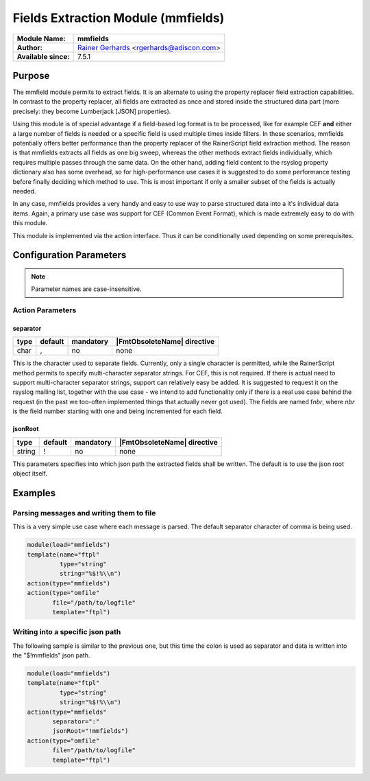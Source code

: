 ***********************************
Fields Extraction Module (mmfields)
***********************************

===========================  ===========================================================================
**Module Name:**             **mmfields**
**Author:**                  `Rainer Gerhards <https://rainer.gerhards.net/>`_ <rgerhards@adiscon.com>
**Available since:**         7.5.1
===========================  ===========================================================================


Purpose
=======

The mmfield module permits to extract fields. It is an alternate to
using the property replacer field extraction capabilities. In contrast
to the property replacer, all fields are extracted as once and stored
inside the structured data part (more precisely: they become Lumberjack
[JSON] properties).

Using this module is of special advantage if a field-based log format is
to be processed, like for example CEF **and** either a large number
of fields is needed or a specific field is used multiple times inside
filters. In these scenarios, mmfields potentially offers better
performance than the property replacer of the RainerScript field
extraction method. The reason is that mmfields extracts all fields as
one big sweep, whereas the other methods extract fields individually,
which requires multiple passes through the same data. On the other hand,
adding field content to the rsyslog property dictionary also has some
overhead, so for high-performance use cases it is suggested to do some
performance testing before finally deciding which method to use. This is
most important if only a smaller subset of the fields is actually
needed.

In any case, mmfields provides a very handy and easy to use way to parse
structured data into a it's individual data items. Again, a primary use
case was support for CEF (Common Event Format), which is made extremely
easy to do with this module.

This module is implemented via the action interface. Thus it can be
conditionally used depending on some prerequisites.

 
Configuration Parameters
========================

.. note::

   Parameter names are case-insensitive.


Action Parameters
-----------------

separator
^^^^^^^^^

.. csv-table::
   :header: "type", "default", "mandatory", "|FmtObsoleteName| directive"
   :widths: auto
   :class: parameter-table

   "char", ",", "no", "none"

This is the character used to separate fields. Currently, only a
single character is permitted, while the RainerScript method permits
to specify multi-character separator strings. For CEF, this is not
required. If there is actual need to support multi-character
separator strings, support can relatively easy be added. It is
suggested to request it on the rsyslog mailing list, together with
the use case - we intend to add functionality only if there is a real
use case behind the request (in the past we too-often implemented
things that actually never got used).
The fields are named f\ *nbr*, where *nbr* is the field number
starting with one and being incremented for each field.


jsonRoot
^^^^^^^^

.. csv-table::
   :header: "type", "default", "mandatory", "|FmtObsoleteName| directive"
   :widths: auto
   :class: parameter-table

   "string", "!", "no", "none"

This parameters specifies into which json path the extracted fields
shall be written. The default is to use the json root object itself.


Examples
========

Parsing messages and writing them to file
-----------------------------------------

This is a very simple use case where each message is parsed. The default
separator character of comma is being used.

.. code-block:: none

   module(load="mmfields")
   template(name="ftpl"
            type="string"
            string="%$!%\\n")
   action(type="mmfields")
   action(type="omfile"
          file="/path/to/logfile"
          template="ftpl")


Writing into a specific json path
---------------------------------

The following sample is similar to the previous one, but this time the
colon is used as separator and data is written into the "$!mmfields"
json path.

.. code-block:: none

   module(load="mmfields")
   template(name="ftpl"
            type="string"
            string="%$!%\\n")
   action(type="mmfields"
          separator=":"
          jsonRoot="!mmfields")
   action(type="omfile"
          file="/path/to/logfile"
          template="ftpl")

